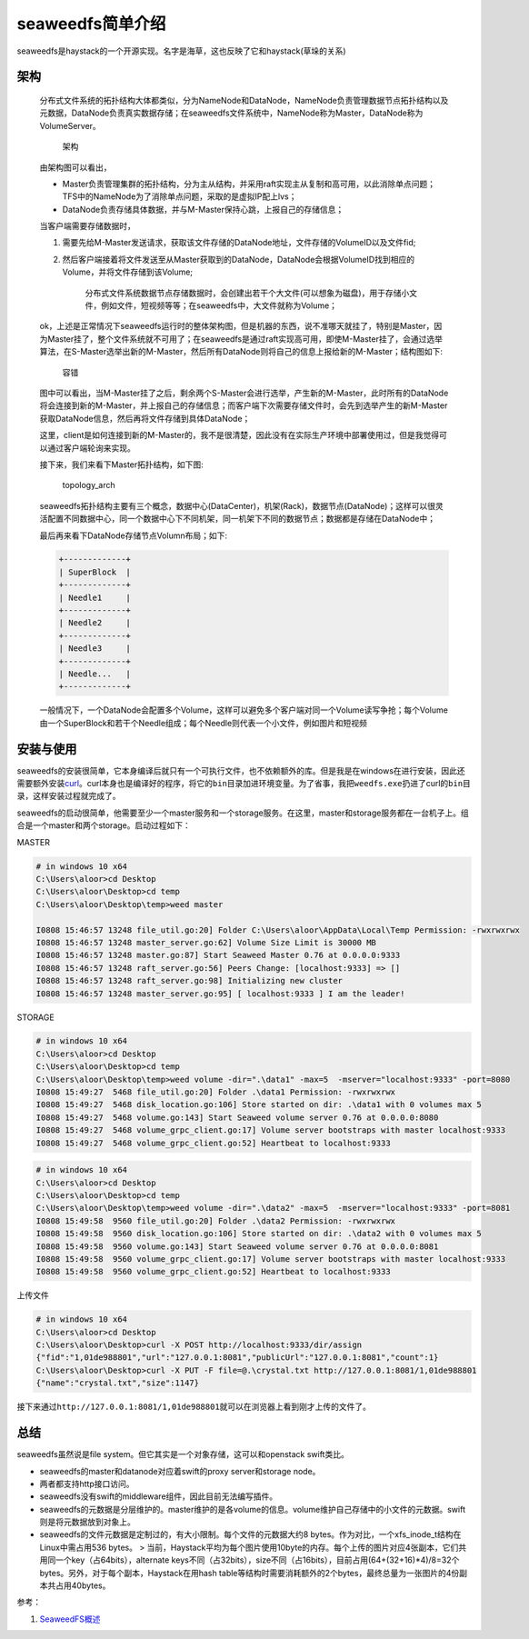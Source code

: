 seaweedfs简单介绍
==========================

seaweedfs是haystack的一个开源实现。名字是海草，这也反映了它和haystack(草垛的关系)

架构
^^^^

    分布式文件系统的拓扑结构大体都类似，分为NameNode和DataNode，NameNode负责管理数据节点拓扑结构以及元数据，DataNode负责真实数据存储；在seaweedfs文件系统中，NameNode称为Master，DataNode称为VolumeServer。

    .. figure:: http://7xjnip.com1.z0.glb.clouddn.com/ldw-IMG_07861.JPG
       :alt: 架构

       架构

    由架构图可以看出，

    -  Master负责管理集群的拓扑结构，分为主从结构，并采用raft实现主从复制和高可用，以此消除单点问题；TFS中的NameNode为了消除单点问题，采取的是虚拟IP配上lvs；
    -  DataNode负责存储具体数据，并与M-Master保持心跳，上报自己的存储信息；

    当客户端需要存储数据时，

    1. 需要先给M-Master发送请求，获取该文件存储的DataNode地址，文件存储的VolumeID以及文件fid;
    2. 然后客户端接着将文件发送至从Master获取到的DataNode，DataNode会根据VolumeID找到相应的Volume，并将文件存储到该Volume;

        分布式文件系统数据节点存储数据时，会创建出若干个大文件(可以想象为磁盘)，用于存储小文件，例如文件，短视频等等；在seaweedfs中，大文件就称为Volume；

    ok，上述是正常情况下seaweedfs运行时的整体架构图，但是机器的东西，说不准哪天就挂了，特别是Master，因为Master挂了，整个文件系统就不可用了；在seaweedfs是通过raft实现高可用，即使M-Master挂了，会通过选举算法，在S-Master选举出新的M-Master，然后所有DataNode则将自己的信息上报给新的M-Master；结构图如下:

    .. figure:: http://7xjnip.com1.z0.glb.clouddn.com/ldw-IMG_07871.JPG
       :alt: 容错

       容错

    图中可以看出，当M-Master挂了之后，剩余两个S-Master会进行选举，产生新的M-Master，此时所有的DataNode将会连接到新的M-Master，并上报自己的存储信息；而客户端下次需要存储文件时，会先到选举产生的新M-Master获取DataNode信息，然后再将文件存储到具体DataNode；

    这里，client是如何连接到新的M-Master的，我不是很清楚，因此没有在实际生产环境中部署使用过，但是我觉得可以通过客户端轮询来实现。

    接下来，我们来看下Master拓扑结构，如下图:

    .. figure:: http://7xjnip.com1.z0.glb.clouddn.com/ldw-IMG_07881.JPG
       :alt: topology\_arch

       topology\_arch

    seaweedfs拓扑结构主要有三个概念，数据中心(DataCenter)，机架(Rack)，数据节点(DataNode)；这样可以很灵活配置不同数据中心，同一个数据中心下不同机架，同一机架下不同的数据节点；数据都是存储在DataNode中；

    最后再来看下DataNode存储节点Volumn布局；如下:

    .. code:: shell

        +-------------+
        | SuperBlock  |
        +-------------+
        | Needle1     |
        +-------------+
        | Needle2     |
        +-------------+
        | Needle3     |
        +-------------+
        | Needle...   |
        +-------------+

    一般情况下，一个DataNode会配置多个Volume，这样可以避免多个客户端对同一个Volume读写争抢；每个Volume由一个SuperBlock和若干个Needle组成；每个Needle则代表一个小文件，例如图片和短视频

安装与使用
^^^^^^^^^^

seaweedfs的安装很简单，它本身编译后就只有一个可执行文件，也不依赖额外的库。但是我是在windows在进行安装，因此还需要额外安装\ `curl <https://curl.haxx.se/>`__\ 。curl本身也是编译好的程序，将它的\ ``bin``\ 目录加进环境变量。为了省事，我把\ ``weedfs.exe``\ 扔进了curl的\ ``bin``\ 目录，这样安装过程就完成了。

seaweedfs的启动很简单，他需要至少一个master服务和一个storage服务。在这里，master和storage服务都在一台机子上。组合是一个master和两个storage。启动过程如下：

MASTER

.. code:: powershell

    # in windows 10 x64
    C:\Users\aloor>cd Desktop
    C:\Users\aloor\Desktop>cd temp
    C:\Users\aloor\Desktop\temp>weed master

    I0808 15:46:57 13248 file_util.go:20] Folder C:\Users\aloor\AppData\Local\Temp Permission: -rwxrwxrwx
    I0808 15:46:57 13248 master_server.go:62] Volume Size Limit is 30000 MB
    I0808 15:46:57 13248 master.go:87] Start Seaweed Master 0.76 at 0.0.0.0:9333
    I0808 15:46:57 13248 raft_server.go:56] Peers Change: [localhost:9333] => []
    I0808 15:46:57 13248 raft_server.go:98] Initializing new cluster
    I0808 15:46:57 13248 master_server.go:95] [ localhost:9333 ] I am the leader!

STORAGE

.. code:: powershell

    # in windows 10 x64
    C:\Users\aloor>cd Desktop
    C:\Users\aloor\Desktop>cd temp
    C:\Users\aloor\Desktop\temp>weed volume -dir=".\data1" -max=5  -mserver="localhost:9333" -port=8080
    I0808 15:49:27  5468 file_util.go:20] Folder .\data1 Permission: -rwxrwxrwx
    I0808 15:49:27  5468 disk_location.go:106] Store started on dir: .\data1 with 0 volumes max 5
    I0808 15:49:27  5468 volume.go:143] Start Seaweed volume server 0.76 at 0.0.0.0:8080
    I0808 15:49:27  5468 volume_grpc_client.go:17] Volume server bootstraps with master localhost:9333
    I0808 15:49:27  5468 volume_grpc_client.go:52] Heartbeat to localhost:9333

.. code:: powershell

    # in windows 10 x64
    C:\Users\aloor>cd Desktop
    C:\Users\aloor\Desktop>cd temp
    C:\Users\aloor\Desktop\temp>weed volume -dir=".\data2" -max=5  -mserver="localhost:9333" -port=8081
    I0808 15:49:58  9560 file_util.go:20] Folder .\data2 Permission: -rwxrwxrwx
    I0808 15:49:58  9560 disk_location.go:106] Store started on dir: .\data2 with 0 volumes max 5
    I0808 15:49:58  9560 volume.go:143] Start Seaweed volume server 0.76 at 0.0.0.0:8081
    I0808 15:49:58  9560 volume_grpc_client.go:17] Volume server bootstraps with master localhost:9333
    I0808 15:49:58  9560 volume_grpc_client.go:52] Heartbeat to localhost:9333

上传文件

.. code:: powershell

    # in windows 10 x64
    C:\Users\aloor>cd Desktop
    C:\Users\aloor\Desktop>curl -X POST http://localhost:9333/dir/assign
    {"fid":"1,01de988801","url":"127.0.0.1:8081","publicUrl":"127.0.0.1:8081","count":1}
    C:\Users\aloor\Desktop>curl -X PUT -F file=@.\crystal.txt http://127.0.0.1:8081/1,01de988801
    {"name":"crystal.txt","size":1147}

接下来通过\ ``http://127.0.0.1:8081/1,01de988801``\ 就可以在浏览器上看到刚才上传的文件了。

总结
^^^^

seaweedfs虽然说是file system。但它其实是一个对象存储，这可以和openstack
swift类比。

-  seaweedfs的master和datanode对应着swift的proxy server和storage node。

-  两者都支持http接口访问。

-  seaweedfs没有swift的middleware组件，因此目前无法编写插件。

-  seaweedfs的元数据是分层维护的。master维护的是各volume的信息。volume维护自己存储中的小文件的元数据。swift则是将元数据放到对象上。

-  seaweedfs的文件元数据是定制过的，有大小限制。每个文件的元数据大约8
   bytes。作为对比，一个xfs\_inode\_t结构在Linux中需占用536 bytes。 >
   当前，Haystack平均为每个图片使用10byte的内存。每个上传的图片对应4张副本，它们共用同一个key（占64bits），alternate
   keys不同（占32bits），size不同（占16bits），目前占用(64+(32+16)\*4)/8=32个bytes。另外，对于每个副本，Haystack在用hash
   table等结构时需要消耗额外的2个bytes，最终总量为一张图片的4份副本共占用40bytes。

参考：

1. `SeaweedFS概述 <http://luodw.cc/2017/01/05/weedfs/>`__
